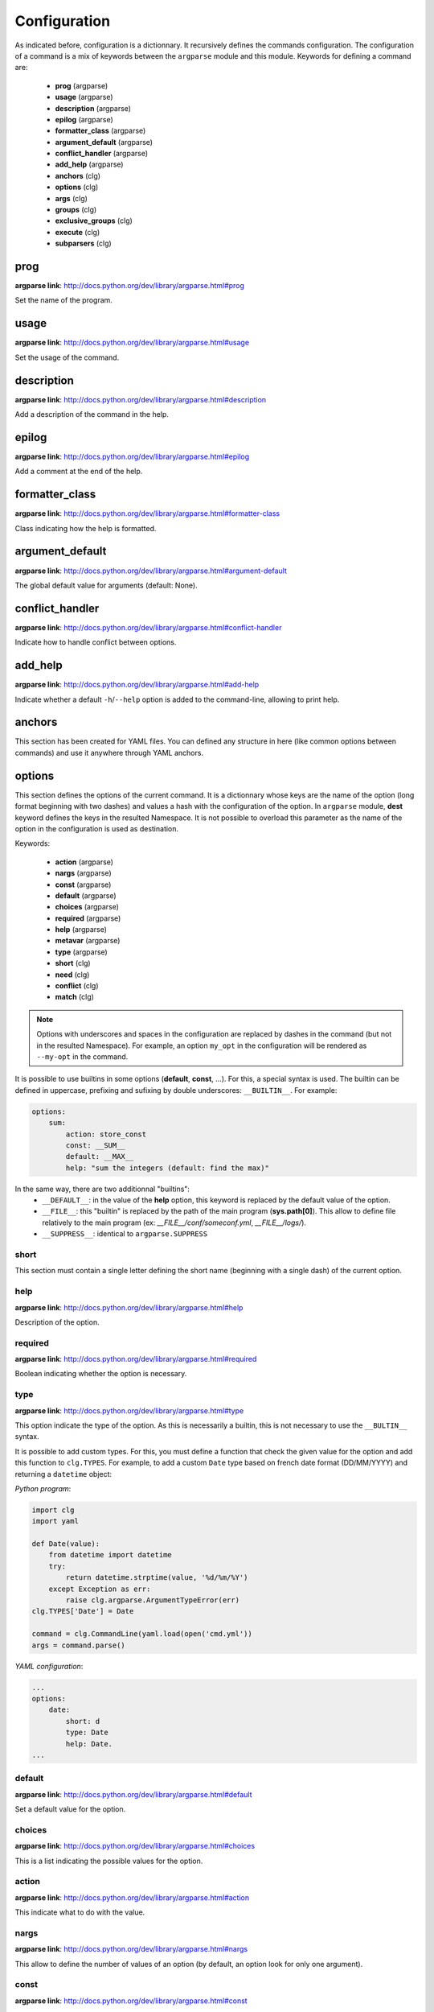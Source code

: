*************
Configuration
*************

As indicated before, configuration is a dictionnary. It recursively defines the
commands configuration. The configuration of a command is a mix of keywords
between the ``argparse`` module and this module. Keywords for defining a command
are:

    * **prog** (argparse)
    * **usage** (argparse)
    * **description** (argparse)
    * **epilog** (argparse)
    * **formatter_class** (argparse)
    * **argument_default** (argparse)
    * **conflict_handler** (argparse)
    * **add_help** (argparse)
    * **anchors** (clg)
    * **options** (clg)
    * **args** (clg)
    * **groups** (clg)
    * **exclusive_groups** (clg)
    * **execute** (clg)
    * **subparsers** (clg)



prog
----
**argparse link**: `<http://docs.python.org/dev/library/argparse.html#prog>`_

Set the name of the program.



usage
-----
**argparse link**: `<http://docs.python.org/dev/library/argparse.html#usage>`_

Set the usage of the command.



description
-----------
**argparse link**: `<http://docs.python.org/dev/library/argparse.html#description>`_

Add a description of the command in the help.



epilog
------
**argparse link**: `<http://docs.python.org/dev/library/argparse.html#epilog>`_

Add a comment at the end of the help.



formatter_class
---------------
**argparse link**: `<http://docs.python.org/dev/library/argparse.html#formatter-class>`_

Class indicating how the help is formatted.



argument_default
----------------
**argparse link**: `<http://docs.python.org/dev/library/argparse.html#argument-default>`_

The global default value for arguments (default: None).



conflict_handler
----------------
**argparse link**: `<http://docs.python.org/dev/library/argparse.html#conflict-handler>`_

Indicate how to handle conflict between options.



add_help
--------
**argparse link**: `<http://docs.python.org/dev/library/argparse.html#add-help>`_

Indicate whether a default ``-h``/``--help`` option is added to the command-line,
allowing to print help.



anchors
-------
This section has been created for YAML files. You can defined any structure in
here (like common options between commands) and use it anywhere through YAML
anchors.



.. _options:

options
-------
This section defines the options of the current command. It is a dictionnary
whose keys are the name of the option (long format beginning with two dashes)
and values a hash with the configuration of the option. In ``argparse`` module,
**dest** keyword defines the keys in the resulted Namespace. It is not possible
to overload this parameter as the name of the option in the configuration is
used as destination.

Keywords:

    * **action** (argparse)
    * **nargs** (argparse)
    * **const** (argparse)
    * **default** (argparse)
    * **choices** (argparse)
    * **required** (argparse)
    * **help** (argparse)
    * **metavar** (argparse)
    * **type** (argparse)
    * **short** (clg)
    * **need** (clg)
    * **conflict** (clg)
    * **match** (clg)

.. note:: Options with underscores and spaces in the configuration are replaced
   by dashes in the command (but not in the resulted Namespace). For example,
   an option ``my_opt`` in the configuration will be rendered as ``--my-opt`` in
   the command.

It is possible to use builtins in some options (**default**, **const**, ...).
For this, a special syntax is used. The builtin can be defined in uppercase,
prefixing and sufixing by double underscores: ``__BUILTIN__``. For example:

.. code-block:: yaml

    options:
        sum:
            action: store_const
            const: __SUM__
            default: __MAX__
            help: "sum the integers (default: find the max)"

In the same way, there are two additionnal "builtins":
    * ``__DEFAULT__``: in the value of the **help** option, this keyword is
      replaced by the default value of the option.
    * ``__FILE__``: this "builtin" is replaced by the path of the main program
      (**sys.path[0]**). This allow to define file relatively to the main
      program (ex: *__FILE__/conf/someconf.yml*, *__FILE__/logs/*).
    * ``__SUPPRESS__``: identical to ``argparse.SUPPRESS``


short
~~~~~
This section must contain a single letter defining the short name (beginning
with a single dash) of the current option.


help
~~~~
**argparse link**: `<http://docs.python.org/dev/library/argparse.html#help>`_

Description of the option.


required
~~~~~~~~
**argparse link**: `<http://docs.python.org/dev/library/argparse.html#required>`_

Boolean indicating whether the option is necessary.


type
~~~~
**argparse link**: `<http://docs.python.org/dev/library/argparse.html#type>`_

This option indicate the type of the option. As this is necessarily a builtin,
this is not necessary to use the ``__BULTIN__`` syntax.

It is possible to add custom types. For this, you must define a function
that check the given value for the option and add this function to
``clg.TYPES``. For example, to add a custom ``Date`` type based on french date
format (DD/MM/YYYY) and returning a ``datetime`` object:

*Python program*:

.. code-block:: python

    import clg
    import yaml

    def Date(value):
        from datetime import datetime
        try:
            return datetime.strptime(value, '%d/%m/%Y')
        except Exception as err:
            raise clg.argparse.ArgumentTypeError(err)
    clg.TYPES['Date'] = Date

    command = clg.CommandLine(yaml.load(open('cmd.yml'))
    args = command.parse()

*YAML configuration*:

.. code-block:: yaml

    ...
    options:
        date:
            short: d
            type: Date
            help: Date.
    ...


default
~~~~~~~
**argparse link**: `<http://docs.python.org/dev/library/argparse.html#default>`_

Set a default value for the option.


choices
~~~~~~~
**argparse link**: `<http://docs.python.org/dev/library/argparse.html#choices>`_

This is a list indicating the possible values for the option.


action
~~~~~~
**argparse link**: `<http://docs.python.org/dev/library/argparse.html#action>`_

This indicate what to do with the value.


nargs
~~~~~
**argparse link**: `<http://docs.python.org/dev/library/argparse.html#nargs>`_

This allow to define the number of values of an option (by default, an option
look for only one argument).


const
~~~~~
**argparse link**: `<http://docs.python.org/dev/library/argparse.html#const>`_

Value in the Namespace if the option is not set in the command-line (*None* by
default).

.. note:: If **nargs** is defined for the option, the default value will be an
   empty list.


metavar
~~~~~~~
**argparse link**: `<http://docs.python.org/dev/library/argparse.html#metavar>`_

Representation in the help of the value of an option.


need
~~~~
This is a list of options needed with the current option.


conflict
~~~~~~~~
This is a list of options that must not be used with the current option.


match
~~~~~
This is a regular expression that the option's value must match.



args
----
This section define arguments of the current command. It is identical as the
`options`_ section at the exception of the **short** keyword which is not available.



groups
------
This section is a list of groups. Each group
(`<https://docs.python.org/dev/library/argparse.html#argument-groups>`_) can
have theses keywords:

    * **title** (argparse)
    * **description** (argparse)
    * **options** (clg)

.. note:: All ``argparse`` examples set ``add_help`` to *False*. If this is set,
   ``help`` option is put in *optional arguments*. If you want to put the
   ``help`` option in a group, you need to refine the option with theses values
   (this is what ``add_help`` does):

   .. code::

      help:
        short: h
        action: help
        default: __SUPPRESS__
        help: show this help message and exit



title
~~~~~
Customize help with a title.


description
~~~~~~~~~~~
Customize help with a description


options
~~~~~~~
List with the options of the group. Theses options must be defined in the
`options`_ section.



exclusive groups
----------------
This section is a list of exclusive groups. Each exclusive group
(`<https://docs.python.org/dev/library/argparse.html#mutual-exclusion>`_) can
have theses keywords:

    * **required** (argparse)
    * **options** (clg)


required
~~~~~~~~
Boolean indicating if at least one of the arguments is required.


options
~~~~~~~
List with the options of the group. Theses options must be defined in the
`options`_ section.



.. _execute:

execute
-------
This section indicate what must be done after the command is parsed. It
allow to import a file or a module and launch a function in it. This function
only take one argument which is the **Namespace** containing arguments.

Keywords:
    * **module**
    * **file**
    * **function**

.. note:: **module** and **file** keywords can't be used simultaneously.

file
~~~~
This is a string indicating the path of a python file.


module
~~~~~~
This is a string indicating the module to load (ex: package.subpackage.module).
This recursively load all intermediary packages until the module. As the
directory of the main program is automatically in ``sys.path``, that allow to
import modules relatively to the main program.

For example, the directory structure of your program could be like this:

.. code:: bash

    .
    ├── prog.py                 => Main program intializing clg
    ├── conf/cmd.yml            => Command-line configuration
    └── commands/               => commands package directory
        ├── __init__.py
        └── list                => commands.list subpackage directory
            ├── __init__.py
            └── users.py        => users module in commands.list subpackage

.. _subparsers_yaml:

And the configuration syntax is:

.. code-block:: yaml

    subparsers:
        list:
            subparsers:
                users:
                    execute:
                        module: commands.list.users

This will execute the ``main`` function if the file *commands/list/users.py*.


function
~~~~~~~~
This is the function in the loaded file or module that will be executed
(default: ``main``).



subparsers
----------
**argparse link**: `<https://docs.python.org/dev/library/argparse.html#argparse.ArgumentParser.add_subparsers>`_

This allow to add subcommands to the current command.

Keywords:
    * **help** (argparse)
    * **title** (argparse)
    * **description** (argparse)
    * **prog** (argparse)
    * **help** (argparse)
    * **metavar** (argparse)
    * **parsers** (clg)

.. note:: It is possible to directly set parsers configurations (the content of
   **parsers** subsection) in this section. The module check for the presence
   of **parsers** section and, if not present, consider this is subcommands
   configurations.

When using subparsers and for being able to retrieves configuration of
the used (sub)command, **dest** argument of ``add_subparsers`` method is used.
It add in the resulted **Namespace** an entry whose key is the value of **dest**
and the value the used subparser. The key is generated from the **keyword**
argument (default: *command*) of the **CommandLine** object, incremented at each
level of the arborescence. From the `previous example <#subparsers_yaml>`_ the
resulted **Namespace** is:

.. code:: bash

    # python prog.py list users
    Namespace(command0='list', command1='users')


title
~~~~~
Customize the help with a title.


description
~~~~~~~~~~~
Customize the help with a description


help
~~~~
Additional help message.


prog
~~~~
Customize usage in help.


help
~~~~
Help for sub-parser group in help output.


metavar
~~~~~~~
String presenting available sub-commands in help


parsers
~~~~~~~
This is a hash whose keys are the name of subcommands and values the
configuration of the command.
